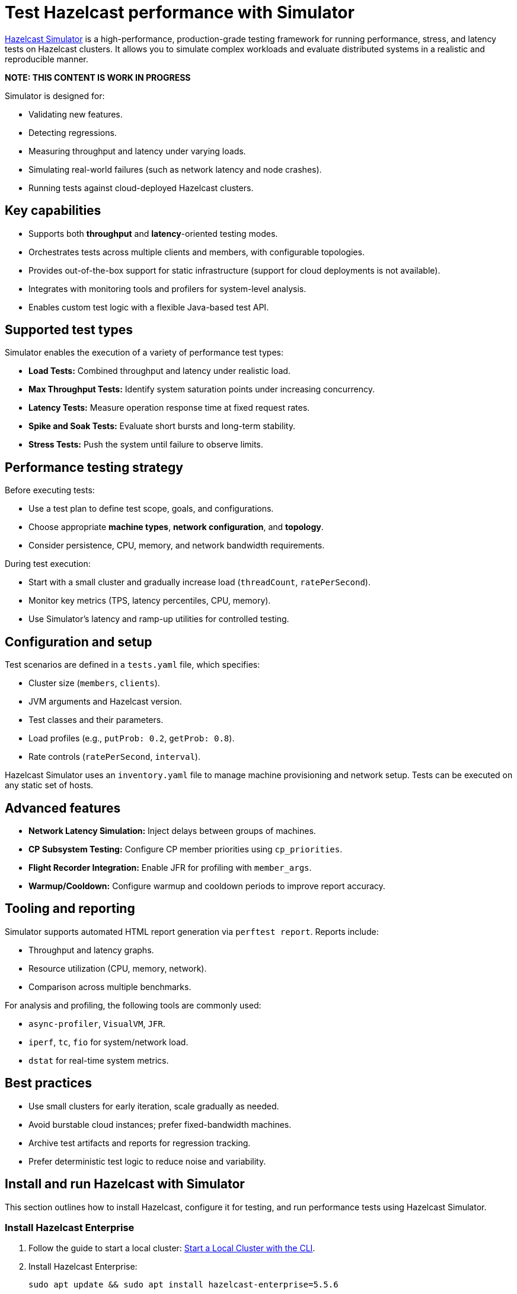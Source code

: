 = Test Hazelcast performance with Simulator
:description: https://github.com/hazelcast/hazelcast-simulator[Hazelcast Simulator] is a high-performance, production-grade testing framework for running performance, stress, and latency tests on Hazelcast clusters. It allows you to simulate complex workloads and evaluate distributed systems in a realistic and reproducible manner.

{description}

*NOTE: THIS CONTENT IS WORK IN PROGRESS*

Simulator is designed for:

- Validating new features.
- Detecting regressions.
- Measuring throughput and latency under varying loads.
- Simulating real-world failures (such as network latency and node crashes).
- Running tests against cloud-deployed Hazelcast clusters.

== Key capabilities

- Supports both *throughput* and *latency*-oriented testing modes.
- Orchestrates tests across multiple clients and members, with configurable topologies.
- Provides out-of-the-box support for static infrastructure (support for cloud deployments is not available).
- Integrates with monitoring tools and profilers for system-level analysis.
- Enables custom test logic with a flexible Java-based test API.

== Supported test types

Simulator enables the execution of a variety of performance test types:

- *Load Tests:* Combined throughput and latency under realistic load.
- *Max Throughput Tests:* Identify system saturation points under increasing concurrency.
- *Latency Tests:* Measure operation response time at fixed request rates.
- *Spike and Soak Tests:* Evaluate short bursts and long-term stability.
- *Stress Tests:* Push the system until failure to observe limits.

== Performance testing strategy

Before executing tests:

- Use a test plan to define test scope, goals, and configurations.
- Choose appropriate *machine types*, *network configuration*, and *topology*.
- Consider persistence, CPU, memory, and network bandwidth requirements.

During test execution:

- Start with a small cluster and gradually increase load (`threadCount`, `ratePerSecond`).
- Monitor key metrics (TPS, latency percentiles, CPU, memory).
- Use Simulator's latency and ramp-up utilities for controlled testing.

== Configuration and setup

Test scenarios are defined in a `tests.yaml` file, which specifies:

- Cluster size (`members`, `clients`).
- JVM arguments and Hazelcast version.
- Test classes and their parameters.
- Load profiles (e.g., `putProb: 0.2`, `getProb: 0.8`).
- Rate controls (`ratePerSecond`, `interval`).

Hazelcast Simulator uses an `inventory.yaml` file to manage machine provisioning and network setup. Tests can be executed on any static set of hosts.

== Advanced features

- **Network Latency Simulation:** Inject delays between groups of machines.
- **CP Subsystem Testing:** Configure CP member priorities using `cp_priorities`.
- **Flight Recorder Integration:** Enable JFR for profiling with `member_args`.
- **Warmup/Cooldown:** Configure warmup and cooldown periods to improve report accuracy.

== Tooling and reporting

Simulator supports automated HTML report generation via `perftest report`. Reports include:

- Throughput and latency graphs.
- Resource utilization (CPU, memory, network).
- Comparison across multiple benchmarks.

For analysis and profiling, the following tools are commonly used:

- `async-profiler`, `VisualVM`, `JFR`.
- `iperf`, `tc`, `fio` for system/network load.
- `dstat` for real-time system metrics.

== Best practices

- Use small clusters for early iteration, scale gradually as needed.
- Avoid burstable cloud instances; prefer fixed-bandwidth machines.
- Archive test artifacts and reports for regression tracking.
- Prefer deterministic test logic to reduce noise and variability.

== Install and run Hazelcast with Simulator

This section outlines how to install Hazelcast, configure it for testing, and run performance tests using Hazelcast Simulator.

=== Install Hazelcast Enterprise

. Follow the guide to start a local cluster:
xref:https://docs.hazelcast.com/tutorials/cli-local-cluster[Start a Local Cluster with the CLI].

. Install Hazelcast Enterprise:
+
[source,shell]
----
sudo apt update && sudo apt install hazelcast-enterprise=5.5.6
----

. Apply the license key as described in xref:https://docs.hazelcast.com/hazelcast/latest/licensing/manage-license[Managing Enterprise Edition License Keys].

. Edit `/usr/lib/hazelcast/config/hazelcast.xml`:
+
[source,xml]
----
<hazelcast>
  <license-key>YOUR_LICENSE_KEY</license-key>
  ...
</hazelcast>
----

. Verify installation:
+
[source,shell]
----
which hz
hz start
----

Press kbd:[CTRL+C] to shut down the node if necessary.

=== Configuration

Hazelcast configuration directory: `/usr/lib/hazelcast/config`.

Adjust `jvm.options`:

[source]
----
-XX:+UseZGC
-Xms4g
-Xmx4g
----

Update `hazelcast.xml`:

[source,xml]
----
<property name="hazelcast.socket.bind.any">true</property>
----

=== Test with CLI Client

. On a separate host, unpack `hazelcast-enterprise-5.5.6`, then edit `config/hazelcast-client.xml`:
+
[source,xml]
----
<cluster-members>
  <address>server_host_ip_address</address>
</cluster-members>
----

. Run the client to connect to the cluster:
+
[source,shell]
----
bin/hz-cli cluster
----
+
The expected output is:
+
----
State: ACTIVE
Version: {ee-version}
Size: 1
ADDRESS            UUID
[127.0.0.1]:5701   efd7b55e-...
----

=== Use Simulator for performance testing

You can run Hazelcast Simulator via Docker. It organizes performance tests into _projects_. The local directory for projects is `$HOME/work/simulator-projects`.

==== Create and access a project

. Create and access a project:
+
[source,shell]
----
docker run --rm -it \
  -v "$HOME/work/simulator-projects":/simulator/projects \
  -w /simulator/projects \
  --entrypoint bash \
  hazelcast-simulator:latest
----

. Create a new project named `test1`:
+
[source,shell]
----
docker run --rm -it \
  -v "$HOME/work/simulator-projects":/simulator/projects \
  -w /simulator/projects \
  hazelcast-simulator:latest \
  create test1
----

. Add the SSH public key to your cluster nodes:
+
[source,shell]
----
cd test1/
ssh-copy-id -i key.pub root@10.0.0.10
ssh -i key root@10.0.0.10
----

. Edit `hazelcast-client.xml` as before to connect to cluster members.

==== Inventory plan

Create `test1/inventory.yaml`:

[source,yaml]
----
loadgenerators:
  hosts:
    192.168.1.101:
      ansible_ssh_private_key_file: key
      ansible_user: root
      private_ip: 192.168.1.101
----

==== Install Java and Simulator on remote hosts

Install Java and Simulator using Docker:

[source,shell]
----
docker run --rm -it \
  -v "$HOME/work/simulator-projects":/simulator/projects \
  -w /simulator/projects \
  --entrypoint inventory \
  hazelcast-simulator:latest \
  install java

docker run --rm -it \
  -v "$HOME/work/simulator-projects":/simulator/projects \
  -w /simulator/projects \
  --entrypoint inventory \
  hazelcast-simulator:latest \
  install simulator
----

=== Basic test configuration

Create `test1/tests.yaml` with the following content:

[source,yaml]
----
- name: read_only
  duration: 10s
  repetitions: 1
  clients: 1
  members: 1
  version: maven=5.5.6
  driver: hazelcast-enterprise5
  license_key: <put your license here>
  client_args: >
    -Xms1g
    -Xmx1g
    --add-modules java.se
    --add-exports java.base/jdk.internal.ref=ALL-UNNAMED
    --add-opens java.base/java.lang=ALL-UNNAMED
    --add-opens java.base/sun.nio.ch=ALL-UNNAMED
    --add-opens java.management/sun.management=ALL-UNNAMED
    --add-opens jdk.management/com.sun.management.internal=ALL-UNNAMED
  member_args: >
    -Xms3g
    -Xmx3g
    --add-modules java.se
    --add-exports java.base/jdk.internal.ref=ALL-UNNAMED
    --add-opens java.base/java.lang=ALL-UNNAMED
    --add-opens java.base/sun.nio.ch=ALL-UNNAMED
    --add-opens java.management/sun.management=ALL-UNNAMED
    --add-opens jdk.management/com.sun.management.internal=ALL-UNNAMED
  loadgenerator_hosts: loadgenerators
  node_hosts: nodes
  verify_enabled: False
  performance_monitor_interval_seconds: 1
  warmup_seconds: 0
  cooldown_seconds: 0
  test:
    - class: com.hazelcast.simulator.tests.map.LongByteArrayMapTest
      name: map
      threadCount: 40
      getProb: 1
      putProb: 0
      keyDomain: 1_000_000
      valueCount: 100
      minValueLength: 1_000
      maxValueLength: 1_000
----

=== Run the test

Run the test:

[source,shell]
----
docker run --rm -it \
  -v "$HOME/work/simulator-projects":/simulator/projects \
  -w /simulator/projects/test1 \
  hazelcast-simulator:latest \
  run tests.yaml
----

You can now inspect the output and generate reports. For further guidance, refer to the full https://github.com/hazelcast/hazelcast-simulator[simulator documentation].